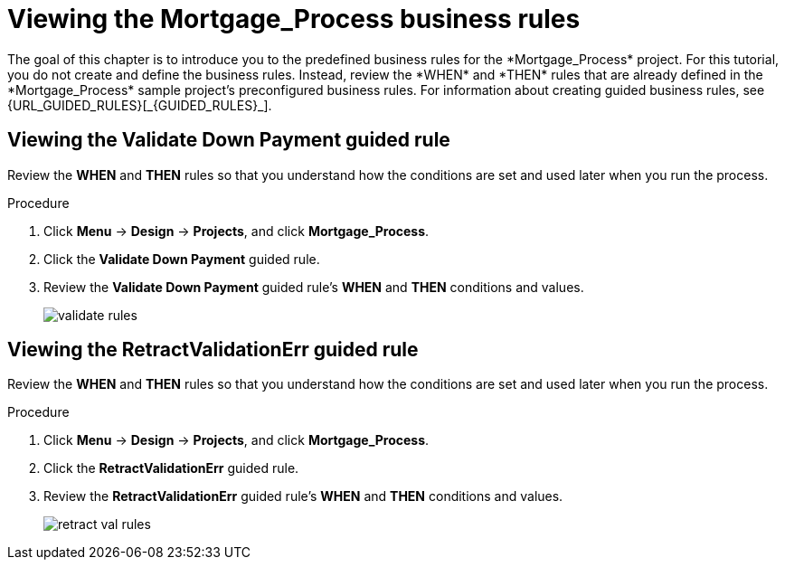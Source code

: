[id='_defining_business_rules']

= Viewing the *Mortgage_Process* business rules
The goal of this chapter is to introduce you to the predefined business rules for the *Mortgage_Process* project. For this tutorial, you do not create and define the business rules. Instead, review the *WHEN* and *THEN* rules that are already defined in the *Mortgage_Process* sample project's preconfigured business rules. For information about creating guided business rules, see {URL_GUIDED_RULES}[_{GUIDED_RULES}_].

== Viewing the *Validate Down Payment* guided rule
Review the *WHEN* and *THEN* rules so that you understand how the conditions are set and used later when you run the process.

.Procedure
. Click *Menu* -> *Design* -> *Projects*, and click *Mortgage_Process*.
. Click the *Validate Down Payment* guided rule.
. Review the *Validate Down Payment* guided rule's *WHEN* and *THEN* conditions and values.
+
image::getting-started/validate-rules.png[]

== Viewing the *RetractValidationErr* guided rule
Review the *WHEN* and *THEN* rules so that you understand how the conditions are set and used later when you run the process.

.Procedure
. Click *Menu* -> *Design* -> *Projects*, and click *Mortgage_Process*.
. Click the *RetractValidationErr* guided rule.
. Review the *RetractValidationErr* guided rule's *WHEN* and *THEN* conditions and values.
+
image::getting-started/retract-val-rules.png[]
